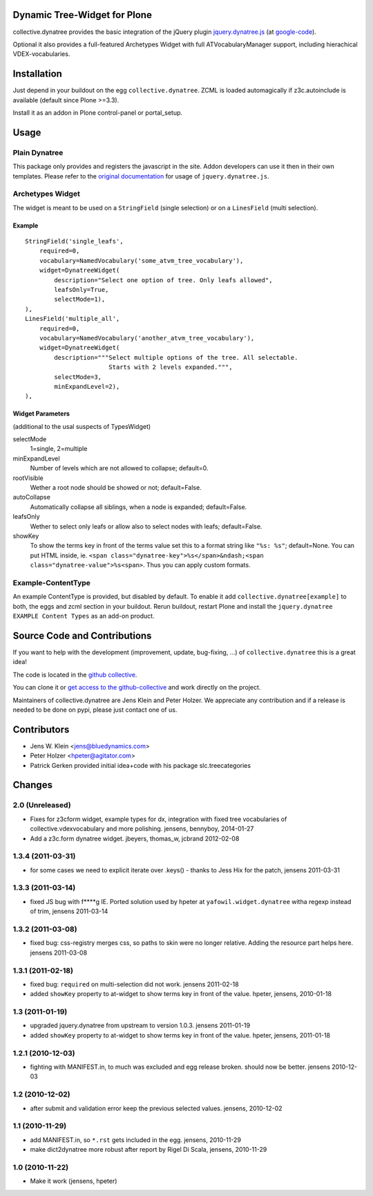 Dynamic Tree-Widget for Plone
=============================

collective.dynatree provides the basic integration of the jQuery plugin
`jquery.dynatree.js <http://wwwendt.de/tech/dynatree/index.html>`_ (at 
`google-code <http://code.google.com/p/dynatree/>`_).

Optional it also provides a full-featured Archetypes Widget with full 
ATVocabularyManager support, including hierachical VDEX-vocabularies.

.. image:: http://bluedynamics.com/collective.dynatree.png

Installation
============

Just depend in your buildout on the egg ``collective.dynatree``. ZCML is loaded 
automagically if z3c.autoinclude is available (default since Plone >=3.3).

Install it as an addon in Plone control-panel or portal_setup.

Usage
=====

--------------
Plain Dynatree
--------------

This package only provides and registers the javascript in the site. Addon 
developers can use it then in their own templates. Please refer to the 
`original documentation <http://wwwendt.de/tech/dynatree/doc/dynatree-doc.html>`_ 
for usage of ``jquery.dynatree.js``.  

-----------------
Archetypes Widget
-----------------

The widget is meant to be used on a ``StringField`` (single selection) or on a 
``LinesField`` (multi selection).

Example
-------
::

    StringField('single_leafs',
        required=0,
        vocabulary=NamedVocabulary('some_atvm_tree_vocabulary'),
        widget=DynatreeWidget(
            description="Select one option of tree. Only leafs allowed",
            leafsOnly=True,
            selectMode=1),
    ),
    LinesField('multiple_all',
        required=0,
        vocabulary=NamedVocabulary('another_atvm_tree_vocabulary'),
        widget=DynatreeWidget(
            description="""Select multiple options of the tree. All selectable.
                           Starts with 2 levels expanded.""",
            selectMode=3,
            minExpandLevel=2),
    ),
    
Widget Parameters 
-----------------
(additional to the usal suspects of TypesWidget)

selectMode
    1=single, 2=multiple
    
minExpandLevel
    Number of levels which are not allowed to collapse; default=0.

rootVisible
    Wether a root node should be showed or not; default=False.

autoCollapse
    Automatically collapse all siblings, when a node is expanded; 
    default=False.

leafsOnly
    Wether to select only leafs or allow also to select nodes with leafs; 
    default=False.             

showKey
   To show the terms key in front of the terms value set this to a format 
   string like ``"%s: %s"``; default=None. You can put HTML inside, ie. 
   ``<span class="dynatree-key">%s</span>&ndash;<span class="dynatree-value">%s<span>``.
   Thus you can apply custom formats.
              
-------------------
Example-ContentType
-------------------

An example ContentType is provided, but disabled by default. To enable it add
``collective.dynatree[example]`` to both, the eggs and zcml section in your 
buildout. Rerun buildout, restart Plone and install the 
``jquery.dynatree EXAMPLE Content Types`` as an add-on product.  

Source Code and Contributions
=============================

If you want to help with the development (improvement, update, bug-fixing, ...)
of ``collective.dynatree`` this is a great idea! 

The code is located in the 
`github collective <https://github.com/collective/collective.dynatree>`_.

You can clone it or `get access to the github-collective 
<http://collective.github.com/>`_ and work directly on the project. 

Maintainers of collective.dynatree are Jens Klein and Peter Holzer. We 
appreciate any contribution and if a release is needed to be done on pypi, 
please just contact one of us.

Contributors
============

- Jens W. Klein <jens@bluedynamics.com>

- Peter Holzer <hpeter@agitator.com>

- Patrick Gerken provided initial idea+code with his package slc.treecategories

Changes
=======

----------------
2.0 (Unreleased)
----------------

- Fixes for z3cform widget, example types for dx, integration with fixed 
  tree vocabularies of collective.vdexvocabulary and more polishing.
  jensens, bennyboy, 2014-01-27

- Add a z3c.form dynatree widget. jbeyers, thomas_w, jcbrand 2012-02-08

------------------
1.3.4 (2011-03-31)
------------------

- for some cases we need to explicit iterate over .keys() - thanks to Jess Hix 
  for the patch, jensens 2011-03-31

------------------
1.3.3 (2011-03-14)
------------------

- fixed JS bug with f****g IE. Ported solution used by hpeter at 
  ``yafowil.widget.dynatree`` witha regexp instead of trim, jensens 2011-03-14

------------------
1.3.2 (2011-03-08)
------------------

- fixed bug: css-registry merges css, so paths to skin were no longer relative. 
  Adding the resource part helps here. jensens 2011-03-08

------------------
1.3.1 (2011-02-18)
------------------

- fixed bug: ``required`` on multi-selection did not work. jensens 2011-02-18

- added ``showKey`` property to at-widget to show terms key in front of the 
  value. hpeter, jensens, 2010-01-18

----------------
1.3 (2011-01-19)
----------------

- upgraded jquery.dynatree from upstream to version 1.0.3. jensens 2011-01-19

- added ``showKey`` property to at-widget to show terms key in front of the value.
  hpeter, jensens, 2011-01-18

------------------
1.2.1 (2010-12-03)
------------------

- fighting with MANIFEST.in, to much was excluded and egg release broken.
  should now be better. jensens 2010-12-03

----------------
1.2 (2010-12-02)
----------------

- after submit and validation error keep the previous selected values.
  jensens, 2010-12-02

----------------
1.1 (2010-11-29)
----------------

- add MANIFEST.in, so ``*.rst`` gets included in the egg.
  jensens, 2010-11-29

- make dict2dynatree more robust after report by Rigel Di Scala, 
  jensens, 2010-11-29

----------------
1.0 (2010-11-22)
----------------

- Make it work (jensens, hpeter)
